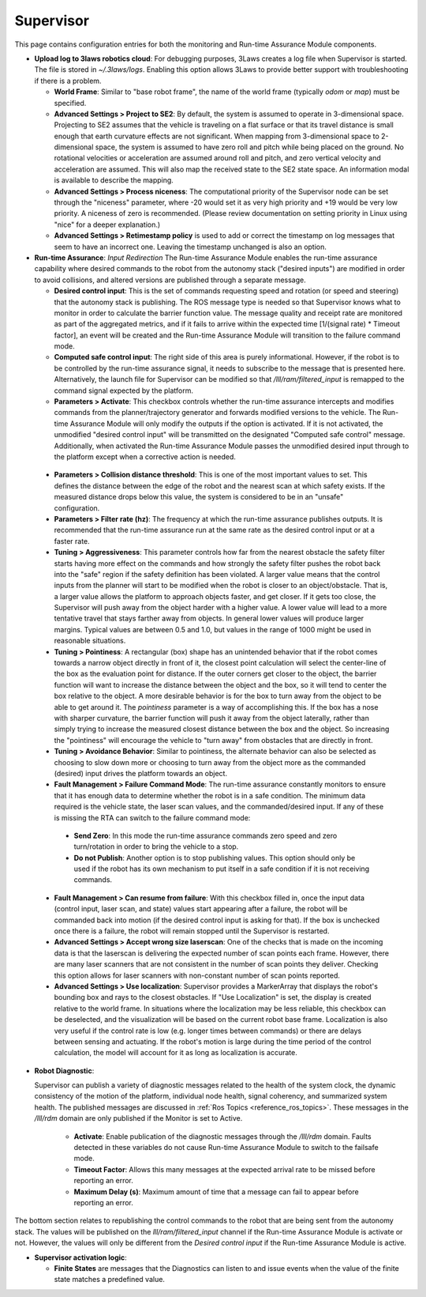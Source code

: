 .. _supervisor activation:

Supervisor
###########

This page contains configuration entries for both the monitoring and Run-time Assurance Module components.

.. image:: ../../data/cpanel3.png
  :align: center
  :width: 600px
  :alt: Configuration > Supervisor Tab

- **Upload log to 3laws robotics cloud**: For debugging purposes, 3Laws creates a log file when Supervisor is started. The file is stored in *~/.3laws/logs*. Enabling this option allows 3Laws to provide better support with troubleshooting if there is a problem.

  * **World Frame**: Similar to "base robot frame", the name of the world frame (typically *odom* or *map*) must be specified.

  * **Advanced Settings > Project to SE2**: By default, the system is assumed to operate in 3-dimensional space. Projecting to SE2 assumes that the vehicle is traveling on a flat surface or that its travel distance is small enough that earth curvature effects are not significant.  When mapping from 3-dimensional space to 2-dimensional space, the system is assumed to have zero roll and pitch while being placed on the ground. No rotational velocities or acceleration are assumed around roll and pitch, and zero vertical velocity and acceleration are assumed. This will also map the received state to the SE2 state space. An information modal is available to describe the mapping.

  * **Advanced Settings > Process niceness**:  The computational priority of the Supervisor node can be set through the "niceness" parameter, where -20 would set it as very high priority and +19 would be very low priority. A niceness of zero is recommended. (Please review documentation on setting priority in Linux using "nice" for a deeper explanation.)

  * **Advanced Settings > Retimestamp policy** is used to add or correct the timestamp on log messages that seem to have an incorrect one. Leaving the timestamp unchanged is also an option.

- **Run-time Assurance**: *Input Redirection* The Run-time Assurance Module enables the run-time assurance capability where desired commands to the robot from the autonomy stack ("desired inputs") are modified in order to avoid collisions, and altered versions are published through a separate message.

  * **Desired control input**: This is the set of commands requesting speed and rotation (or speed and steering) that the autonomy stack is publishing. The ROS message type is needed so that Supervisor knows what to monitor in order to calculate the barrier function value. The message quality and receipt rate are monitored as part of the aggregated metrics, and if it fails to arrive within the expected time [1/(signal rate) * Timeout factor], an event will be created and the Run-time Assurance Module will transition to the failure command mode.

  * **Computed safe control input**: The right side of this area is purely informational. However, if the robot is to be controlled by the run-time assurance signal, it needs to subscribe to the message that is presented here. Alternatively, the launch file for Supervisor can be modified so that */lll/ram/filtered_input* is remapped to the command signal expected by the platform.

  * **Parameters > Activate**: This checkbox controls whether the run-time assurance intercepts and modifies commands from the planner/trajectory generator and forwards modified versions to the vehicle. The Run-time Assurance Module will only modify the outputs if the option is activated. If it is not activated, the unmodified "desired control input" will be transmitted on the designated "Computed safe control" message.  Additionally, when activated the Run-time Assurance Module passes the unmodified desired input through to the platform except when a corrective action is needed.

.. _config_sup_collision_distance:

  * **Parameters > Collision distance threshold**:  This is one of the most important values to set. This defines the distance between the edge of the robot and the nearest scan at which safety exists. If the measured distance drops below this value, the system is considered to be in an "unsafe" configuration.

  * **Parameters > Filter rate (hz)**: The frequency at which the run-time assurance publishes outputs. It is recommended that the run-time assurance run at the same rate as the desired control input or at a faster rate.

  * **Tuning > Aggressiveness**: This parameter controls how far from the nearest obstacle the safety filter starts having more effect on the commands and how strongly the safety filter pushes the robot back into the "safe" region if the safety definition has been violated. A larger value means that the control inputs from the planner will start to be modified when the robot is closer to an object/obstacle. That is, a larger value allows the platform to approach objects faster, and get closer.  If it gets too close, the Supervisor will push away from the object harder with a higher value.  A lower value will lead to a more tentative travel that stays farther away from objects.  In general lower values will produce larger margins. Typical values are between 0.5 and 1.0, but values in the range of 1000 might be used in reasonable situations.

  * **Tuning > Pointiness**: A rectangular (box) shape has an unintended behavior that if the robot comes towards a narrow object directly in front of it, the closest point calculation will select the center-line of the box as the evaluation point for distance.  If the outer corners get closer to the object, the barrier function will want to increase the distance between the object and the box, so it will tend to center the box relative to the object.  A more desirable behavior is for the box to turn away from the object to be able to get around it.  The *pointiness* parameter is a way of accomplishing this.  If the box has a nose with sharper curvature, the barrier function will push it away from the object laterally, rather than simply trying to increase the measured closest distance between the box and the object.  So increasing the "pointiness" will encourage the vehicle to "turn away" from obstacles that are directly in front.

  * **Tuning > Avoidance Behavior**: Similar to pointiness, the alternate behavior can also be selected as choosing to slow down more or choosing to turn away from the object more as the commanded (desired) input drives the platform towards an object.

  * **Fault Management > Failure Command Mode**: The run-time assurance constantly monitors to ensure that it has enough data to determine whether the robot is in a safe condition. The minimum data required is the vehicle state, the laser scan values, and the commanded/desired input. If any of these is missing the RTA can switch to the failure command mode:

   * **Send Zero**:  In this mode the run-time assurance commands zero speed and zero turn/rotation in order to bring the vehicle to a stop.

   * **Do not Publish**:  Another option is to stop publishing values. This option should only be used if the robot has its own mechanism to put itself in a safe condition if it is not receiving commands.

  * **Fault Management > Can resume from failure**: With this checkbox filled in, once the input data (control input, laser scan, and state) values start appearing after a failure, the robot will be commanded back into motion (if the desired control input is asking for that). If the box is unchecked once there is a failure, the robot will remain stopped until the Supervisor is restarted.

  * **Advanced Settings > Accept wrong size laserscan**: One of the checks that is made on the incoming data is that the laserscan is delivering the expected number of scan points each frame. However, there are many laser scanners that are not consistent in the number of scan points they deliver. Checking this option allows for laser scanners with non-constant number of scan points reported.

  * **Advanced Settings > Use localization**:  Supervisor provides a MarkerArray that displays the robot's bounding box and rays to the closest obstacles. If "Use Localization" is set, the display is created relative to the world frame. In situations where the localization may be less reliable, this checkbox can be deselected, and the visualization will be based on the current robot base frame. Localization is also very useful if the control rate is low (e.g. longer times between commands) or there are delays between sensing and actuating. If the robot's motion is large during the time period of the control calculation, the model will account for it as long as localization is accurate.

- **Robot Diagnostic**:

  Supervisor can publish a variety of diagnostic messages related to the health of the system clock, the dynamic consistency of the motion of the platform, individual node health, signal coherency, and summarized system health.  The published messages are discussed in :ref:`Ros Topics <reference_ros_topics>`.   These messages in the */lll/rdm* domain are only published if the Monitor is set to Active.

   * **Activate**: Enable publication of the diagnostic messages through the */lll/rdm* domain.  Faults detected in these variables do not cause Run-time Assurance Module to switch to the failsafe mode.

   * **Timeout Factor**: Allows this many messages at the expected arrival rate to be missed before reporting an error.

   * **Maximum Delay (s)**: Maximum amount of time that a message can fail to appear before reporting an error.

The bottom section relates to republishing the control commands to the robot that are being sent from the autonomy stack. The values will be published on the *lll/ram/filtered_input* channel if the Run-time Assurance Module is activate or not. However, the values will only be different from the *Desired control input* if the Run-time Assurance Module is active.

- **Supervisor activation logic**:

  * **Finite States** are messages that the Diagnostics can listen to and issue events when the value of the finite state matches a predefined value.

